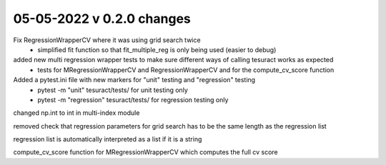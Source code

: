 05-05-2022 v 0.2.0 changes
==========================

Fix RegressionWrapperCV where it was using grid search twice
 - simplified fit function so that fit_multiple_reg is only being used (easier to debug)

added new multi regression wrapper tests to make sure different ways of calling tesuract works as expected
 - tests for MRegressionWrapperCV and RegressionWrapperCV and for the compute_cv_score function

Added a pytest.ini file with new markers for "unit" testing and "regression" testing
 - pytest -m "unit" tesuract/tests/ for unit testing only 
 - pytest -m "regression" tesuract/tests/ for regression testing only

changed np.int to int in multi-index module

removed check that regression parameters for grid search has to be the same length as the regression list

regression list is automatically interpreted as a list if it is a string

compute_cv_score function for MRegressionWrapperCV which computes the full cv score

